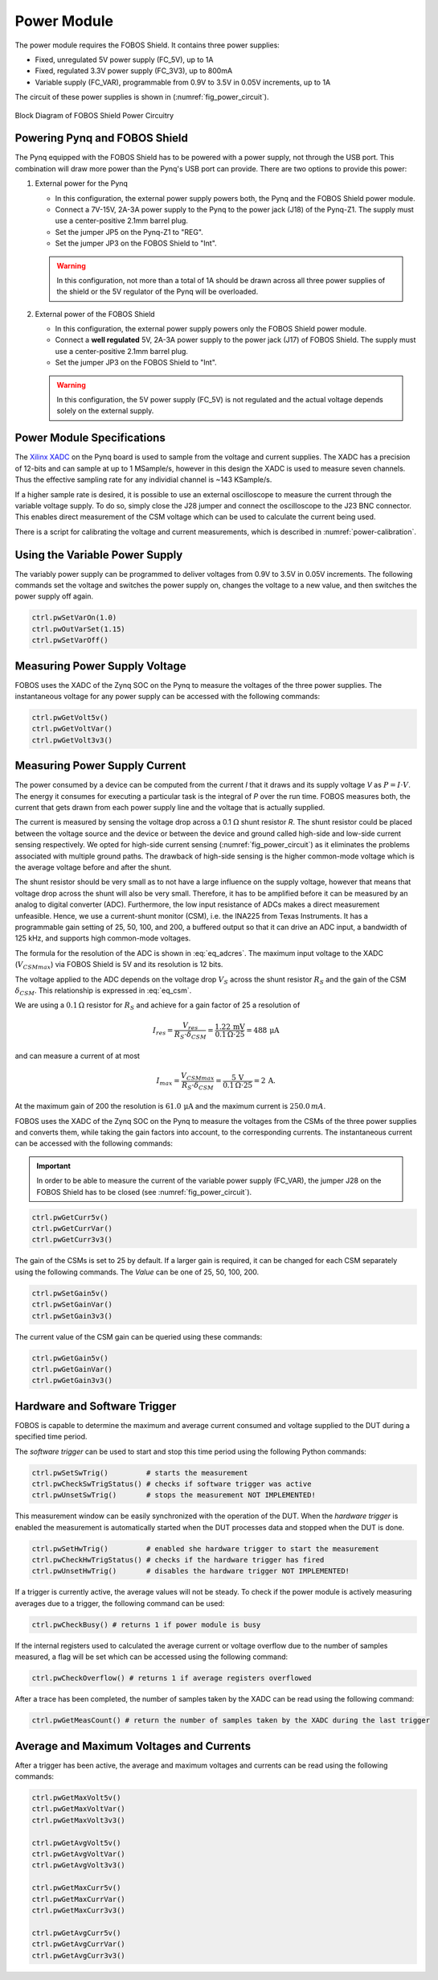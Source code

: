 .. _power-label:

Power Module
************

The power module requires the FOBOS Shield. It contains three power supplies:

- Fixed, unregulated 5V power supply (FC_5V), up to 1A
- Fixed, regulated 3.3V power supply (FC_3V3), up to 800mA
- Variable supply (FC_VAR), programmable from 0.9V to 3.5V in 0.05V increments, up to 1A

The circuit of these power supplies is shown in (:numref:`fig_power_circuit`).

.. _fig_power_circuit:
.. figure::  ../figures/fobos3-power-rev2.png
   :align:   center
   :scale:   30%

   Block Diagram of FOBOS Shield Power Circuitry

.. _power_pynq-label:

Powering Pynq and FOBOS Shield
==============================

The Pynq equipped with the FOBOS Shield has to be powered with a power supply, not through the USB port. This combination will 
draw more power than the Pynq's USB port can provide. There are two options to provide
this power:

#.  External power for the Pynq

    -   In this configuration, the external power supply powers both, the Pynq and the FOBOS Shield power module.
    -   Connect a 7V-15V, 2A-3A power supply to the Pynq to the power jack (J18) of the Pynq-Z1.  
        The supply must use a center-positive 2.1mm barrel plug.
    -   Set the jumper JP5 on the Pynq-Z1 to "REG". 
    -   Set the jumper JP3 on the FOBOS Shield to "Int".

    .. warning:: 

        In this configuration, not more than a total of 1A should be drawn across all three power 
        supplies of the shield or the 5V regulator of the Pynq will be overloaded.

#.  External power of the FOBOS Shield

    -   In this configuration, the external power supply powers only the FOBOS Shield power module.
    -   Connect a **well regulated** 5V, 2A-3A power supply to the power jack (J17) of FOBOS Shield.  
        The supply must use a center-positive 2.1mm barrel plug.
    -   Set the jumper JP3 on the FOBOS Shield to "Int".

    .. warning::

        In this configuration, the 5V power supply (FC_5V) is not regulated and the actual voltage 
        depends solely on the external supply.


Power Module Specifications
============================

The `Xilinx XADC <https://docs.xilinx.com/r/en-US/ug480_7Series_XADC/XADC-Overview>`_ on the Pynq board is used to sample from the voltage and current supplies. The XADC has a precision of 12-bits and can sample at up to 1 MSample/s, however in this design the XADC is used to measure seven channels. Thus the effective sampling rate for any individial channel is ~143 KSample/s.

If a higher sample rate is desired, it is possible to use an external oscilloscope to measure the current through the variable voltage supply. To do so, simply close the J28 jumper and connect the oscilloscope to the J23 BNC connector. This enables direct measurement of the CSM voltage which can be used to calculate the current being used.

There is a script for calibrating the voltage and current measurements, which is described in :numref:`power-calibration`.

Using the Variable Power Supply
===============================

The variably power supply can be programmed to deliver voltages from 0.9V to 3.5V in 0.05V increments. The following commands set the voltage and switches the power supply on, changes the voltage to a new value, and then switches the power supply off again.

.. code-block:: py

    ctrl.pwSetVarOn(1.0)    
    ctrl.pwOutVarSet(1.15)
    ctrl.pwSetVarOff()    


Measuring Power Supply Voltage
==============================

FOBOS uses the XADC of the Zynq SOC on the Pynq to measure the voltages of the three power supplies. 
The instantaneous voltage for any power supply can be accessed with the following commands:

.. code-block:: py

    ctrl.pwGetVolt5v()
    ctrl.pwGetVoltVar()
    ctrl.pwGetVolt3v3()

Measuring Power Supply Current
==============================

The power consumed by a device can be computed from the current *I* that it draws and
its supply voltage *V* as :math:`P = I \cdot V`. The energy it 
consumes for executing a particular task is the integral of *P* over the run time.
FOBOS measures both, the current that gets drawn from each power supply line and 
the voltage that is actually supplied.

The current is measured by sensing the voltage drop across a 0.1 :math:`\Omega`
shunt resistor *R*.
The shunt resistor could be placed between the voltage source and the device
or between the device and ground called high-side and low-side current sensing
respectively. We opted for high-side current sensing (:numref:`fig_power_circuit`)
as it eliminates the problems associated with multiple ground paths. 
The drawback of high-side sensing is the higher common-mode voltage which is the
average voltage before and after the shunt. 


The shunt resistor should be very small as to not have a large influence on 
the supply voltage, however that means that voltage drop across the shunt will
also be very small. Therefore, it has to be amplified before it can be measured by 
an analog to digital converter (ADC). Furthermore, the low input resistance
of ADCs makes a direct measurement unfeasible.  
Hence, we use a current-shunt monitor (CSM), i.e. the INA225 from Texas Instruments.
It has a programmable gain setting of 25, 50, 100, and 200, a buffered output so that it
can drive an ADC input, a bandwidth of 125 kHz, and supports high common-mode voltages.

The formula for the resolution of the ADC is shown in :eq:`eq_adcres`. The maximum input voltage
to the XADC (:math:`V_{CSMmax}`) via FOBOS Shield is 5V and its resolution is 12 bits. 

.. math::
    :label: eq_adcres

    V_{res}=\frac{V_{CSMmax}}{2^{ADCbits}} = \frac{5\,\mathrm{V}}{2^{12}\,\mathrm{bits}} = 1.22\,\mathrm{mV}


The voltage applied to the ADC depends on the voltage drop :math:`V_S` across the shunt resistor
:math:`R_S` and the gain of the CSM :math:`\delta_{CSM}`. This relationship is expressed in :eq:`eq_csm`.

.. math::
    :label: eq_csm

    V_{CSM} = V_S \cdot \delta_{CSM} = R_S \cdot I \cdot \delta_{CSM}

We are using a :math:`0.1\,\Omega` resistor for :math:`R_S` and achieve for a gain factor of 25 a resolution of

.. math::

    I_{res} = \frac{V_{res}}{R_S \cdot \delta_{CSM}} = \frac{1.22\,\mathrm{mV}}{0.1\,\Omega \cdot 25} = 488\,\mathrm{\mu A}

and can measure a current of at most

.. math::

    I_{max} = \frac{V_{CSMmax}}{R_S \cdot \delta_{CSM}} = \frac{5\,\mathrm{V}}{0.1\,\Omega \cdot 25} = 2\,\mathrm{A}.

At the maximum gain of 200 the resolution is :math:`61.0\,\mathrm{\mu A}` and the maximum current is :math:`250.0\,mA`.

FOBOS uses the XADC of the Zynq SOC on the Pynq to measure the voltages from the CSMs of the three power supplies and 
converts them, while taking the gain factors into account, to the corresponding currents.
The instantaneous current can be accessed with the following commands:

.. important:: 
    In order to be able to measure the current of the variable power supply (FC_VAR), the jumper J28 on the 
    FOBOS Shield has to be closed (see :numref:`fig_power_circuit`).


.. code-block:: py

    ctrl.pwGetCurr5v()
    ctrl.pwGetCurrVar()
    ctrl.pwGetCurr3v3()

The gain of the CSMs is set to 25 by default. If a larger gain is required, it can be changed for each CSM separately using
the following commands. The *Value* can be one of 25, 50, 100, 200.

.. code-block:: py

    ctrl.pwSetGain5v()
    ctrl.pwSetGainVar()
    ctrl.pwSetGain3v3()

The current value of the CSM gain can be queried using these commands:

.. code-block:: py

    ctrl.pwGetGain5v()
    ctrl.pwGetGainVar()
    ctrl.pwGetGain3v3()


Hardware and Software Trigger
=============================

FOBOS is capable to determine the maximum and average current consumed and voltage supplied to the 
DUT during a specified time period.

The *software trigger* can be used to start and stop this time period using the following Python 
commands:

.. code-block:: py

    ctrl.pwSetSwTrig()         # starts the measurement
    ctrl.pwCheckSwTrigStatus() # checks if software trigger was active
    ctrl.pwUnsetSwTrig()       # stops the measurement NOT IMPLEMENTED! 


This measurement window can be easily synchronized with the operation of the DUT. 
When the *hardware trigger* is enabled the measurement is automatically started when the DUT 
processes data and stopped when the DUT is done.

.. code-block:: py

    ctrl.pwSetHwTrig()         # enabled she hardware trigger to start the measurement
    ctrl.pwCheckHwTrigStatus() # checks if the hardware trigger has fired
    ctrl.pwUnsetHwTrig()       # disables the hardware trigger NOT IMPLEMENTED! 


If a trigger is currently active, the average values will not be steady. To check if the power module is actively measuring averages due to a trigger, the following command can be used:

.. code-block:: py

    ctrl.pwCheckBusy() # returns 1 if power module is busy


If the internal registers used to calculated the average current or voltage overflow due to the number of samples measured, a flag will be set which can be accessed using the following command:

.. code-block:: py
    
    ctrl.pwCheckOverflow() # returns 1 if average registers overflowed

After a trace has been completed, the number of samples taken by the XADC can be read using the following command:

.. code-block:: py

    ctrl.pwGetMeasCount() # return the number of samples taken by the XADC during the last trigger

Average and Maximum Voltages and Currents
=========================================

After a trigger has been active, the average and maximum voltages and currents can be read using the following commands:

.. code-block:: py

    ctrl.pwGetMaxVolt5v()
    ctrl.pwGetMaxVoltVar()
    ctrl.pwGetMaxVolt3v3()

    ctrl.pwGetAvgVolt5v()
    ctrl.pwGetAvgVoltVar()
    ctrl.pwGetAvgVolt3v3()

    ctrl.pwGetMaxCurr5v()
    ctrl.pwGetMaxCurrVar()
    ctrl.pwGetMaxCurr3v3()

    ctrl.pwGetAvgCurr5v()
    ctrl.pwGetAvgCurrVar()
    ctrl.pwGetAvgCurr3v3()
